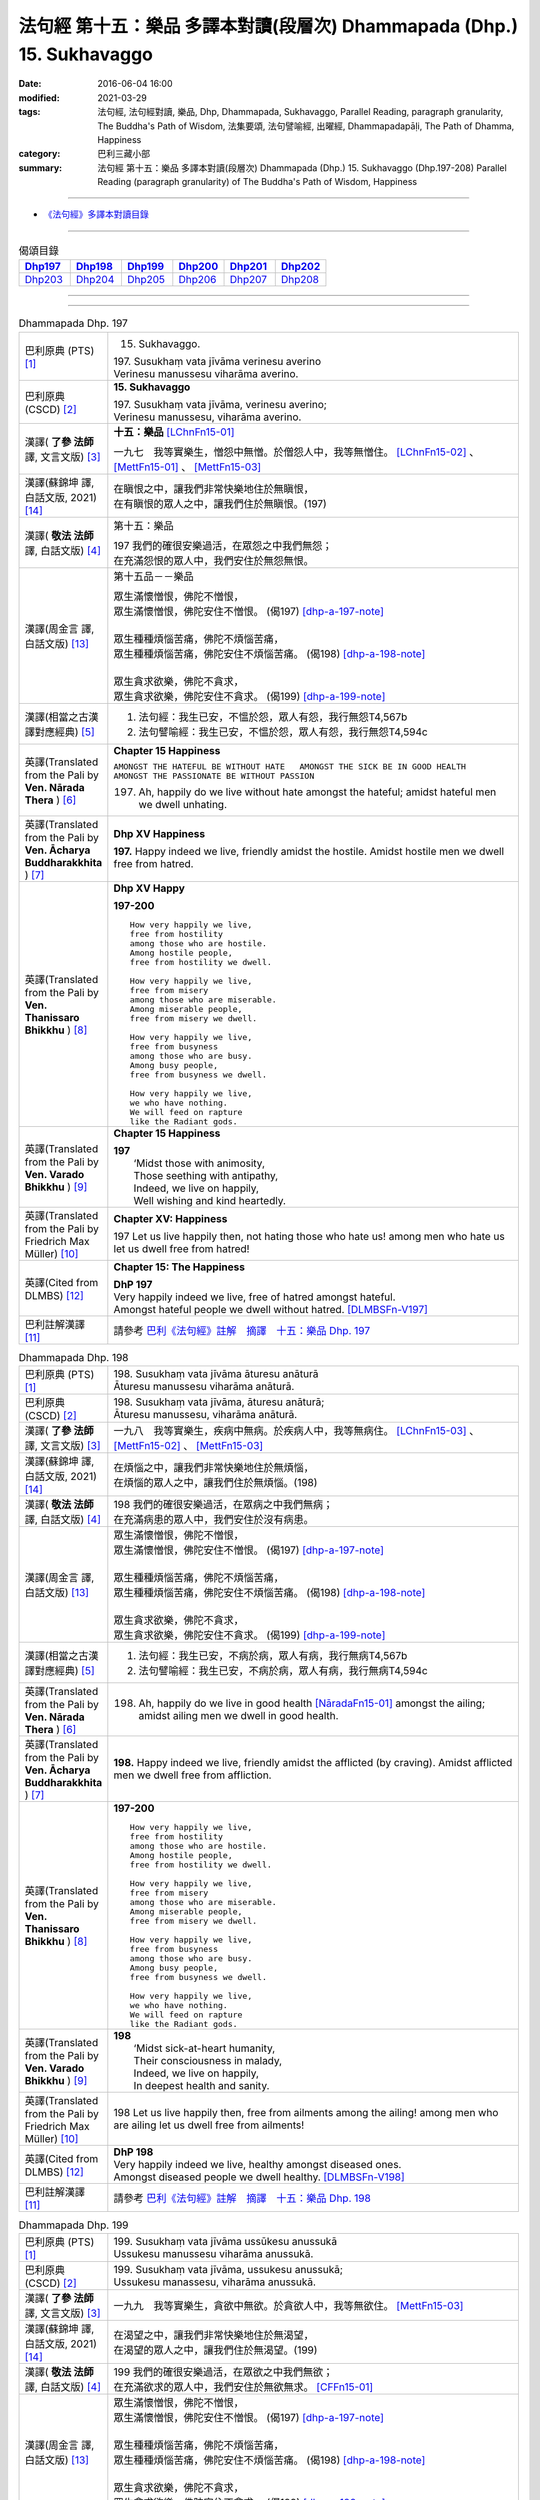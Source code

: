 =======================================================================
法句經 第十五：樂品 多譯本對讀(段層次) Dhammapada (Dhp.) 15. Sukhavaggo
=======================================================================

:date: 2016-06-04 16:00
:modified: 2021-03-29
:tags: 法句經, 法句經對讀, 樂品, Dhp, Dhammapada, Sukhavaggo, 
       Parallel Reading, paragraph granularity, The Buddha's Path of Wisdom,
       法集要頌, 法句譬喻經, 出曜經, Dhammapadapāḷi, The Path of Dhamma, Happiness
:category: 巴利三藏小部
:summary: 法句經 第十五：樂品 多譯本對讀(段層次) Dhammapada (Dhp.) 15. Sukhavaggo 
          (Dhp.197-208)
          Parallel Reading (paragraph granularity) of The Buddha's Path of Wisdom, Happiness

--------------

- `《法句經》多譯本對讀目錄 <{filename}dhp-contrast-reading%zh.rst>`__

--------------

.. list-table:: 偈頌目錄
   :widths: 2 2 2 2 2 2
   :header-rows: 1

   * - Dhp197_
     - Dhp198_
     - Dhp199_
     - Dhp200_
     - Dhp201_
     - Dhp202_

   * - Dhp203_
     - Dhp204_
     - Dhp205_
     - Dhp206_
     - Dhp207_
     - Dhp208_

--------------

.. raw:: html 

  本對讀包含下列數個版本，請自行勾選欲對讀之版本
  （感恩 <strong><a href="https://siongui.github.io/zh/pages/siong-ui-te.html">Siong-Ui Te 師兄</a></strong>
  提供程式支援）：
  
  <div id="option-contrast-reading"></div>

--------------

.. _Dhp197:

.. list-table:: Dhammapada Dhp. 197
   :widths: 15 75
   :header-rows: 0
   :class: contrast-reading-table

   * - 巴利原典 (PTS) [1]_
     - 15. Sukhavaggo. 
 
       | 197. Susukhaṃ vata jīvāma verinesu averino
       | Verinesu manussesu viharāma averino. 

   * - 巴利原典 (CSCD) [2]_
     - **15. Sukhavaggo**

       | 197. Susukhaṃ  vata jīvāma, verinesu averino;
       | Verinesu manussesu, viharāma averino.

   * - 漢譯( **了參 法師** 譯, 文言文版) [3]_
     - **十五：樂品** [LChnFn15-01]_ 

       一九七　我等實樂生，憎怨中無憎。於僧怨人中，我等無憎住。 [LChnFn15-02]_ 、 [MettFn15-01]_ 、 [MettFn15-03]_

   * - 漢譯(蘇錦坤 譯, 白話文版, 2021) [14]_
     - | 在瞋恨之中，讓我們非常快樂地住於無瞋恨，
       | 在有瞋恨的眾人之中，讓我們住於無瞋恨。(197)

   * - 漢譯( **敬法 法師** 譯, 白話文版) [4]_
     - 第十五：樂品

       | 197 我們的確很安樂過活，在眾怨之中我們無怨；
       | 在充滿怨恨的眾人中，我們安住於無怨無恨。

   * - 漢譯(周金言 譯, 白話文版) [13]_
     - 第十五品－－樂品

       | 眾生滿懷憎恨，佛陀不憎恨，
       | 眾生滿懷憎恨，佛陀安住不憎恨。 (偈197)  [dhp-a-197-note]_ 
       | 
       | 眾生種種煩惱苦痛，佛陀不煩惱苦痛，
       | 眾生種種煩惱苦痛，佛陀安住不煩惱苦痛。 (偈198)  [dhp-a-198-note]_ 
       | 
       | 眾生貪求欲樂，佛陀不貪求，
       | 眾生貪求欲樂，佛陀安住不貪求。 (偈199) [dhp-a-199-note]_ 

   * - 漢譯(相當之古漢譯對應經典) [5]_
     - 1. 法句經：我生已安，不慍於怨，眾人有怨，我行無怨T4,567b
       2. 法句譬喻經：我生已安，不慍於怨，眾人有怨，我行無怨T4,594c

   * - 英譯(Translated from the Pali by **Ven. Nārada Thera** ) [6]_
     - **Chapter 15  Happiness**

       ``AMONGST THE HATEFUL BE WITHOUT HATE   AMONGST THE SICK BE IN GOOD HEALTH   AMONGST THE PASSIONATE BE WITHOUT PASSION``
     
       197. Ah, happily do we live without hate amongst the hateful; amidst hateful men we dwell unhating. 

   * - 英譯(Translated from the Pali by **Ven. Ācharya Buddharakkhita** ) [7]_
     - **Dhp XV Happiness**

       **197.** Happy indeed we live, friendly amidst the hostile. Amidst hostile men we dwell free from hatred.

   * - 英譯(Translated from the Pali by **Ven. Thanissaro Bhikkhu** ) [8]_
     - **Dhp XV  Happy**
       
       **197-200** 
       ::
              
          How very happily we live,   
          free from hostility   
          among those who are hostile.    
          Among hostile people,   
          free from hostility we dwell.   
              
          How very happily we live,   
          free from misery    
          among those who are miserable.    
          Among miserable people,   
          free from misery we dwell.    
              
          How very happily we live,   
          free from busyness    
          among those who are busy.   
          Among busy people,    
          free from busyness we dwell.    
              
          How very happily we live,   
          we who have nothing.    
          We will feed on rapture 
          like the Radiant gods.    

   * - 英譯(Translated from the Pali by **Ven. Varado Bhikkhu** ) [9]_
     - **Chapter 15 Happiness**

       | **197** 
       |  ‘Midst those with animosity,  
       |  Those seething with antipathy,  
       |  Indeed, we live on happily, 
       |  Well wishing and kind heartedly.
     
   * - 英譯(Translated from the Pali by Friedrich Max Müller) [10]_
     - **Chapter XV: Happiness**

       197 Let us live happily then, not hating those who hate us! among men who hate us let us dwell free from hatred!

   * - 英譯(Cited from DLMBS) [12]_
     - **Chapter 15: The Happiness**

       | **DhP 197** 
       | Very happily indeed we live, free of hatred amongst hateful. 
       | Amongst hateful people we dwell without hatred. [DLMBSFn-V197]_

   * - 巴利註解漢譯 [11]_
     - 請參考 `巴利《法句經》註解　摘譯　十五：樂品 Dhp. 197 <{filename}../dhA/dhA-chap15%zh.rst#dhp197>`__

.. _Dhp198:

.. list-table:: Dhammapada Dhp. 198
   :widths: 15 75
   :header-rows: 0
   :class: contrast-reading-table

   * - 巴利原典 (PTS) [1]_
     - | 198. Susukhaṃ vata jīvāma āturesu anāturā
       | Āturesu manussesu viharāma anāturā. 

   * - 巴利原典 (CSCD) [2]_
     - | 198. Susukhaṃ  vata jīvāma, āturesu anāturā;
       | Āturesu manussesu, viharāma anāturā.

   * - 漢譯( **了參 法師** 譯, 文言文版) [3]_
     - 一九八　我等實樂生，疾病中無病。於疾病人中，我等無病住。 [LChnFn15-03]_ 、 [MettFn15-02]_ 、 [MettFn15-03]_

   * - 漢譯(蘇錦坤 譯, 白話文版, 2021) [14]_
     - | 在煩惱之中，讓我們非常快樂地住於無煩惱，
       | 在煩惱的眾人之中，讓我們住於無煩惱。(198)

   * - 漢譯( **敬法 法師** 譯, 白話文版) [4]_
     - | 198 我們的確很安樂過活，在眾病之中我們無病；
       | 在充滿病患的眾人中，我們安住於沒有病患。

   * - 漢譯(周金言 譯, 白話文版) [13]_
     - | 眾生滿懷憎恨，佛陀不憎恨，
       | 眾生滿懷憎恨，佛陀安住不憎恨。 (偈197)  [dhp-a-197-note]_ 
       | 
       | 眾生種種煩惱苦痛，佛陀不煩惱苦痛，
       | 眾生種種煩惱苦痛，佛陀安住不煩惱苦痛。 (偈198)  [dhp-a-198-note]_ 
       | 
       | 眾生貪求欲樂，佛陀不貪求，
       | 眾生貪求欲樂，佛陀安住不貪求。 (偈199) [dhp-a-199-note]_ 

   * - 漢譯(相當之古漢譯對應經典) [5]_
     - 1. 法句經：我生已安，不病於病，眾人有病，我行無病T4,567b
       2. 法句譬喻經：我生已安，不病於病，眾人有病，我行無病T4,594c

   * - 英譯(Translated from the Pali by **Ven. Nārada Thera** ) [6]_
     - 198. Ah, happily do we live in good health [NāradaFn15-01]_ amongst the ailing; amidst ailing men we dwell in good health.

   * - 英譯(Translated from the Pali by **Ven. Ācharya Buddharakkhita** ) [7]_
     - **198.** Happy indeed we live, friendly amidst the afflicted (by craving). Amidst afflicted men we dwell free from affliction.

   * - 英譯(Translated from the Pali by **Ven. Thanissaro Bhikkhu** ) [8]_
     - **197-200** 
       ::
              
          How very happily we live,   
          free from hostility   
          among those who are hostile.    
          Among hostile people,   
          free from hostility we dwell.   
              
          How very happily we live,   
          free from misery    
          among those who are miserable.    
          Among miserable people,   
          free from misery we dwell.    
              
          How very happily we live,   
          free from busyness    
          among those who are busy.   
          Among busy people,    
          free from busyness we dwell.    
              
          How very happily we live,   
          we who have nothing.    
          We will feed on rapture 
          like the Radiant gods.

   * - 英譯(Translated from the Pali by **Ven. Varado Bhikkhu** ) [9]_
     - | **198** 
       |  ‘Midst sick-at-heart humanity,  
       |  Their consciousness in malady,  
       |  Indeed, we live on happily, 
       |  In deepest health and sanity.
     
   * - 英譯(Translated from the Pali by Friedrich Max Müller) [10]_
     - 198 Let us live happily then, free from ailments among the ailing! among men who are ailing let us dwell free from ailments!

   * - 英譯(Cited from DLMBS) [12]_
     - | **DhP 198** 
       | Very happily indeed we live, healthy amongst diseased ones. 
       | Amongst diseased people we dwell healthy. [DLMBSFn-V198]_

   * - 巴利註解漢譯 [11]_
     - 請參考 `巴利《法句經》註解　摘譯　十五：樂品 Dhp. 198 <{filename}../dhA/dhA-chap15%zh.rst#dhp198>`__

.. _Dhp199:

.. list-table:: Dhammapada Dhp. 199
   :widths: 15 75
   :header-rows: 0
   :class: contrast-reading-table

   * - 巴利原典 (PTS) [1]_
     - | 199. Susukhaṃ vata jīvāma ussūkesu anussukā
       | Ussukesu manussesu viharāma anussukā.

   * - 巴利原典 (CSCD) [2]_
     - | 199. Susukhaṃ vata jīvāma, ussukesu anussukā;
       | Ussukesu  manassesu, viharāma anussukā.

   * - 漢譯( **了參 法師** 譯, 文言文版) [3]_
     - 一九九　我等實樂生，貪欲中無欲。於貪欲人中，我等無欲住。 [MettFn15-03]_

   * - 漢譯(蘇錦坤 譯, 白話文版, 2021) [14]_
     - | 在渴望之中，讓我們非常快樂地住於無渴望，
       | 在渴望的眾人之中，讓我們住於無渴望。(199)

   * - 漢譯( **敬法 法師** 譯, 白話文版) [4]_
     - | 199 我們的確很安樂過活，在眾欲之中我們無欲；
       | 在充滿欲求的眾人中，我們安住於無欲無求。 [CFFn15-01]_

   * - 漢譯(周金言 譯, 白話文版) [13]_
     - | 眾生滿懷憎恨，佛陀不憎恨，
       | 眾生滿懷憎恨，佛陀安住不憎恨。 (偈197)  [dhp-a-197-note]_ 
       | 
       | 眾生種種煩惱苦痛，佛陀不煩惱苦痛，
       | 眾生種種煩惱苦痛，佛陀安住不煩惱苦痛。 (偈198)  [dhp-a-198-note]_ 
       | 
       | 眾生貪求欲樂，佛陀不貪求，
       | 眾生貪求欲樂，佛陀安住不貪求。 (偈199) [dhp-a-199-note]_ 

   * - 漢譯(相當之古漢譯對應經典) [5]_
     - 1. 法句經：我生已安，不慼於憂，眾人有憂，我行無憂T4,567b
       2. 法句譬喻經：我生已安，不慼於憂，眾人有憂，我行無憂T4,594c

   * - 英譯(Translated from the Pali by **Ven. Nārada Thera** ) [6]_
     - 199. Ah, happily do we live without yearning (for sensual pleasures) amongst those who yearn (for them); amidst those who yearn (for them) we dwell without yearning.

   * - 英譯(Translated from the Pali by **Ven. Ācharya Buddharakkhita** ) [7]_
     - **199.** Happy indeed we live, free from avarice amidst the avaricious. Amidst the avaricious men we dwell free from avarice.

   * - 英譯(Translated from the Pali by **Ven. Thanissaro Bhikkhu** ) [8]_
     - **197-200** 
       ::
              
          How very happily we live,   
          free from hostility   
          among those who are hostile.    
          Among hostile people,   
          free from hostility we dwell.   
              
          How very happily we live,   
          free from misery    
          among those who are miserable.    
          Among miserable people,   
          free from misery we dwell.    
              
          How very happily we live,   
          free from busyness    
          among those who are busy.   
          Among busy people,    
          free from busyness we dwell.    
              
          How very happily we live,   
          we who have nothing.    
          We will feed on rapture 
          like the Radiant gods.

   * - 英譯(Translated from the Pali by **Ven. Varado Bhikkhu** ) [9]_
     - | **199** 
       |  ‘Midst those who crave insatiably,  
       |  Desiring things voraciously,  
       |  Indeed, we live on happily, 
       |  Indifferent and contentedly.
     
   * - 英譯(Translated from the Pali by Friedrich Max Müller) [10]_
     - 199 Let us live happily then, free from greed among the greedy! among men who are greedy let us dwell free from greed!

   * - 英譯(Cited from DLMBS) [12]_
     - | **DhP 199** 
       | Very happily indeed we live, without greed amongst greedy ones. 
       | Amongst greedy people we dwell without greed. [DLMBSFn-V199]_

   * - 巴利註解漢譯 [11]_
     - 請參考 `巴利《法句經》註解　摘譯　十五：樂品 Dhp. 199 <{filename}../dhA/dhA-chap15%zh.rst#dhp199>`__

.. _Dhp200:

.. list-table:: Dhammapada Dhp. 200
   :widths: 15 75
   :header-rows: 0
   :class: contrast-reading-table

   * - 巴利原典 (PTS) [1]_
     - | 200. Susukhaṃ vata jīvāma yesaṃ no natthi kiñcanaṃ
       | Pītibhakkhā bhavissāma devā ābhassarā yathā.

   * - 巴利原典 (CSCD) [2]_
     - | 200. Susukhaṃ vata jīvāma, yesaṃ no natthi kiñcanaṃ;
       | Pītibhakkhā bhavissāma, devā ābhassarā yathā.

   * - 漢譯( **了參 法師** 譯, 文言文版) [3]_
     - 二００　我等實樂生，我等無物障，我等樂為食，如光音天人。 [LChnFn15-04]_ 、 [LChnFn15-05]_ 、 [MettFn15-04]_ 、 [MettFn15-05]_ 、 [MettFn15-06]_

   * - 漢譯(蘇錦坤 譯, 白話文版, 2021) [14]_
     - | 我們非常快樂地住於一無所有，
       | 就像光音天的諸天一樣，我們將以樂為食。(200)

   * - 漢譯( **敬法 法師** 譯, 白話文版) [4]_
     - | 200 我們很安樂過活，我們沒什麼障礙。 [CFFn15-02]_
       | 我們以喜悅為食，就像光音天之神。

   * - 漢譯(周金言 譯, 白話文版) [13]_
     - 佛陀愉快安住，沒有種種煩惱礙障，如同光音天，佛陀以法喜為食。 (偈 200)  [dhp-a-200-note]_

   * - 漢譯(相當之古漢譯對應經典) [5]_
     - 1. 法句經：我生已安，清淨無為，以樂為食，如光音天T4,567b
       2. 法句譬喻經：我生已安，清淨無為，以樂為食，如光音天T4,594c
       3. 出曜：諸欲得樂壽，終己無結著，當食於念食，如彼光音天T4,758b
       4. 法集：諸欲得樂壽，終己無結者，當食於念食，如彼光音天T4,795a

   * - 英譯(Translated from the Pali by **Ven. Nārada Thera** ) [6]_
     - BE WITHOUT IMPEDIMENTS

       200. Ah, happily do we live we who have no impediments. [NāradaFn15-02]_ Feeders of joy shall we be even as the gods of the Radiant Realm. 

   * - 英譯(Translated from the Pali by **Ven. Ācharya Buddharakkhita** ) [7]_
     - **200.** Happy indeed we live, we who possess nothing. Feeders on joy we shall be, like the Radiant Gods.

   * - 英譯(Translated from the Pali by **Ven. Thanissaro Bhikkhu** ) [8]_
     - **197-200** 
       ::
              
          How very happily we live,   
          free from hostility   
          among those who are hostile.    
          Among hostile people,   
          free from hostility we dwell.   
              
          How very happily we live,   
          free from misery    
          among those who are miserable.    
          Among miserable people,   
          free from misery we dwell.    
              
          How very happily we live,   
          free from busyness    
          among those who are busy.   
          Among busy people,    
          free from busyness we dwell.    
              
          How very happily we live,   
          we who have nothing.    
          We will feed on rapture 
          like the Radiant gods.

   * - 英譯(Translated from the Pali by **Ven. Varado Bhikkhu** ) [9]_
     - | **200** 
       |  How happily, here,  
       |  Do we our days fill!  
       |  Possessionless, we, 
       |  The owners of nil.  
       |    
       |  We’ll feed on our joy;  
       |  We’ll live on delight;  
       |  Like the Radiant Gods 
       |  In the heavens of light.
     
   * - 英譯(Translated from the Pali by Friedrich Max Müller) [10]_
     - 200 Let us live happily then, though we call nothing our own! We shall be like the bright gods, feeding on happiness!

   * - 英譯(Cited from DLMBS) [12]_
     - | **DhP 200** 
       | Very happily indeed we live, who have nothing whatsoever. 
       | We will be feeding on joy, just like the Radiant Gods. [DLMBSFn-V200]_

   * - 巴利註解漢譯 [11]_
     - 請參考 `巴利《法句經》註解　摘譯　十五：樂品 Dhp. 200 <{filename}../dhA/dhA-chap15%zh.rst#dhp200>`__

.. _Dhp201:

.. list-table:: Dhammapada Dhp. 201
   :widths: 15 75
   :header-rows: 0
   :class: contrast-reading-table

   * - 巴利原典 (PTS) [1]_
     - | 201. Jayaṃ veraṃ pasavati dukkhaṃ seti parājito
       | Upasanto sukhaṃ seti hatmā jayaparājayaṃ. 

   * - 巴利原典 (CSCD) [2]_
     - | 201. Jayaṃ veraṃ pasavati, dukkhaṃ seti parājito;
       | Upasanto sukhaṃ seti, hitvā jayaparājayaṃ.

   * - 漢譯( **了參 法師** 譯, 文言文版) [3]_
     - 二０一　 **勝利生憎怨，敗者住苦惱。勝敗兩俱捨，和靜住安樂。** [MettFn15-07]_ 、 [MettFn15-08]_

   * - 漢譯(蘇錦坤 譯, 白話文版, 2021) [14]_
     - | (勝利者)從勝利產生憎恨，失敗者則痛苦地睡臥，
       | 捨棄了勝負之後，寂靜者快樂地睡臥。(201)

   * - 漢譯( **敬法 法師** 譯, 白話文版) [4]_
     - | 201 勝利會招來怨恨，戰敗者痛苦過活；
       | 捨棄了勝敗之後，寂靜者安樂過活。 [CFFn15-03]_

   * - 漢譯(周金言 譯, 白話文版) [13]_
     - | 勝利造成憎怨，落敗的人生活在痛苦中，
       | 內心祥和的人，捨棄勝利與失敗，而和樂安住。 (偈 201)

   * - 漢譯(相當之古漢譯對應經典) [5]_
     - 1. 法句經：勝則生怨，負則自鄙，去勝負心，無爭自安T4,567b
       2. 出曜：勝則怨滅，負則自鄙，息則快樂，無勝負心T4,753a
       3. 法集：忍勝則怨賊，自負則自鄙，息意則快樂，無勝無負心T4,794a

       | 4. 雜含1153：勝者更增怨，伏者臥不安，勝伏二俱捨，是得安隱眠T2,307b
       | 5. 雜含1263：戰勝增怨敵，敗苦臥不安，勝敗二俱捨，臥覺寂靜樂T2,338c
       | 6. 別雜1263：勝則多怨疾，負則惱不眠，若無勝負者，寂滅安睡眠T2,338c
       | 7. 撰集：負則生憂懼，勝則懷欣慶，汝今放彼王，二俱生歡喜。若能息勝負，最妙第一樂T4,207c
       | 8. 雜寶：得勝增長怨，負則益憂苦，不諍勝負者，其樂最第一T4,456b

   * - 英譯(Translated from the Pali by **Ven. Nārada Thera** ) [6]_
     - VICTORY BREEDS HATRED

       201. Victory breeds hatred. The defeated live in pain. Happily the peaceful live, giving up victory and defeat.

   * - 英譯(Translated from the Pali by **Ven. Ācharya Buddharakkhita** ) [7]_
     - **201.** Victory begets enmity; the defeated dwell in pain. Happily the peaceful live, discarding both victory and defeat.

   * - 英譯(Translated from the Pali by **Ven. Thanissaro Bhikkhu** ) [8]_
     - **201** 
       ::
              
          Winning gives birth to hostility.   
          Losing, one lies down in pain.    
          The calmed lie down with ease,    
            having set  
            winning & losing  
               aside.

   * - 英譯(Translated from the Pali by **Ven. Varado Bhikkhu** ) [9]_
     - | **201** 
       |  From triumph grows antipathy; 
       |  The conquered sleep in misery.  
       |  The calmed ones slumber blissfully; 
       |  They’ve spurned defeat and victory.
     
   * - 英譯(Translated from the Pali by Friedrich Max Müller) [10]_
     - 201 Victory breeds hatred, for the conquered is unhappy. He who has given up both victory and defeat, he, the contented, is happy.

   * - 英譯(Cited from DLMBS) [12]_
     - | **DhP 201** 
       | Victory produces hatred. Defeated one dwells in pain. 
       | Tranquil one dwells happily, having renounced both victory and defeat. [DLMBSFn-V201]_

   * - 巴利註解漢譯 [11]_
     - 請參考 `巴利《法句經》註解　摘譯　十五：樂品 Dhp. 201 <{filename}../dhA/dhA-chap15%zh.rst#dhp201>`__

.. _Dhp202:

.. list-table:: Dhammapada Dhp. 202
   :widths: 15 75
   :header-rows: 0
   :class: contrast-reading-table

   * - 巴利原典 (PTS) [1]_
     - | 202. Natthi rāgasamo aggi natthi dosasamo kali
       | Natthi khandhasamā dukkhā katthi santiparaṃ sukhaṃ. 

   * - 巴利原典 (CSCD) [2]_
     - | 202. Natthi rāgasamo aggi, natthi dosasamo kali;
       | Natthi khandhasamā [khandhādisā (sī. syā. pī. rūpasiddhiyā sameti)] dukkhā, natthi santiparaṃ sukhaṃ.

   * - 漢譯( **了參 法師** 譯, 文言文版) [3]_
     - 二０二　無火如貪欲，無惡如瞋恨，無苦如（五）蘊，無樂勝寂靜。 [LChnFn15-06]_ 、 [MettFn15-09]_ 、 [NandFn15-01]_

   * - 漢譯(蘇錦坤 譯, 白話文版, 2021) [14]_
     - | 沒有比貪欲(更猛烈)的火，沒有比瞋怒(更兇猛)的惡，
       | 沒有比五蘊(更厲害)的苦，沒有任何快樂勝過寂靜。(202)

   * - 漢譯( **敬法 法師** 譯, 白話文版) [4]_
     - | 202 無火能和貪欲同等，無惡能和瞋恨同等，
       | 無苦能和五蘊同等，無樂能夠超越寂靜。 [CFFn15-04]_

   * - 漢譯(周金言 譯, 白話文版) [13]_
     - | 沒有任何的火比得上貪欲，沒有任何的罪過比得上瞋恚，
       | 沒有任何的苦痛比得上五蘊，沒有任何的喜樂比得上涅槃。 (偈 202)

   * - 漢譯(相當之古漢譯對應經典) [5]_
     - 1. 法句經：熱無過婬，毒無過怒，苦無過身，樂無過滅T4,567b
       2. 法句譬喻經：熱無過婬，毒無過怒，苦無過身，樂無過滅T4,595a

   * - 英譯(Translated from the Pali by **Ven. Nārada Thera** ) [6]_
     - LUST IS A FIRE

       202. There is no fire like lust, no crime like hate. There is no ill like the body, [NāradaFn15-03]_ no bliss higher than Peace (Nibbāna).

   * - 英譯(Translated from the Pali by **Ven. Ācharya Buddharakkhita** ) [7]_
     - **202.** There is no fire like lust and no crime like hatred. There is no ill like the aggregates (of existence) and no bliss higher than the peace (of Nibbana). [BudRkFn-v202]_

   * - 英譯(Translated from the Pali by **Ven. Thanissaro Bhikkhu** ) [8]_
     - **202-204** 
       ::
              
          There's no fire like passion,   
          no loss like anger,   
          no pain like the aggregates,    
          no ease other than peace.   
              
          Hunger: the foremost illness.   
          Fabrications: the foremost pain.    
          For one knowing this truth    
          as it actually is,    
            Unbinding 
          is the foremost ease.   
              
          Freedom from illness: the foremost good fortune.    
          Contentment: the foremost wealth.   
          Trust: the foremost kinship.    
          Unbinding: the foremost ease.

   * - 英譯(Translated from the Pali by **Ven. Varado Bhikkhu** ) [9]_
     - | **202** 
       |  There’s no blaze like desire; 
       |  No misfortune like ire; 
       |  Like the khandhas, no stress; 
       |  Like appeasement, no bliss.
     
   * - 英譯(Translated from the Pali by Friedrich Max Müller) [10]_
     - 202 There is no fire like passion; there is no losing throw like hatred; there is no pain like this body; there is no happiness higher than rest.

   * - 英譯(Cited from DLMBS) [12]_
     - | **DhP 202** 
       | There is no fire like passion. There is no evil like hatred. 
       | There is no suffering like the Aggregates of existence. There is no happiness higher than tranquility. [DLMBSFn-V202]_

   * - 巴利註解漢譯 [11]_
     - 請參考 `巴利《法句經》註解　摘譯　十五：樂品 Dhp. 202 <{filename}../dhA/dhA-chap15%zh.rst#dhp202>`__

.. _Dhp203:

.. list-table:: Dhammapada Dhp. 203
   :widths: 15 75
   :header-rows: 0
   :class: contrast-reading-table

   * - 巴利原典 (PTS) [1]_
     - | 203. Jighacchāparamā rogā saṅkhāraparamā dukhā
       | Etaṃ ñatvā yathābhūtaṃ nibbāṇaparamaṃ sukhaṃ.

   * - 巴利原典 (CSCD) [2]_
     - | 203. Jighacchāparamā  rogā, saṅkhāraparamā [saṅkārā paramā (bahūsu)] dukhā;
       | Etaṃ ñatvā yathābhūtaṃ, nibbānaṃ paramaṃ sukhaṃ.

   * - 漢譯( **了參 法師** 譯, 文言文版) [3]_
     - 二０三　飢為最大病，行為最大苦；如實知此已，涅槃樂最上。 [LChnFn15-07]_ 、 [MettFn15-10]_ 、 [NandFn15-02]_

   * - 漢譯(蘇錦坤 譯, 白話文版, 2021) [14]_
     - | 飢餓是最大的疾病，諸行是最大的苦，
       | 如實知此之後，涅槃是最高的快樂。(203)

   * - 漢譯( **敬法 法師** 譯, 白話文版) [4]_
     - | 203 餓是最大的病，諸行則是最苦。
       | 如實了知它後，得證至樂涅槃。

   * - 漢譯(周金言 譯, 白話文版) [13]_
     - | 飢餓是最大的疾病 [dhp-a-203-note]_ ，五蘊是最大的苦痛，
       | 智者如實知見這種道理，而證得究竟喜悅的涅槃。 (偈 203)

   * - 漢譯(相當之古漢譯對應經典) [5]_
     - 1. 法句經：飢為大病，行為最苦，已諦知此，泥洹最樂T4,573a
       2. 出曜：飢為第一患，行為第一苦，如實知此者，泥洹第一樂T4,732b
       3. 法集：飢為第一患，行為第一苦，如實知此者，圓寂第一樂T4,790b

       | 4. 波須蜜：飢渴第一病，行為第一苦，如實知是者，涅槃第一樂T28,807a

   * - 英譯(Translated from the Pali by **Ven. Nārada Thera** ) [6]_
     - HUNGER IS THE GREATEST AFFLICTION

       203. Hunger [NāradaFn15-04]_ is the greatest disease. Aggregates [NāradaFn15-05]_ are the greatest ill. Knowing this as it really is, (the wise realize) Nibbāna, bliss supreme.

   * - 英譯(Translated from the Pali by **Ven. Ācharya Buddharakkhita** ) [7]_
     - **203.** Hunger is the worst disease, conditioned things the worst suffering. Knowing this as it really is, the wise realize Nibbana, the highest bliss.

   * - 英譯(Translated from the Pali by **Ven. Thanissaro Bhikkhu** ) [8]_
     - **202-204** 
       ::
              
          There's no fire like passion,   
          no loss like anger,   
          no pain like the aggregates,    
          no ease other than peace.   
              
          Hunger: the foremost illness.   
          Fabrications: the foremost pain.    
          For one knowing this truth    
          as it actually is,    
            Unbinding 
          is the foremost ease.   
              
          Freedom from illness: the foremost good fortune.    
          Contentment: the foremost wealth.   
          Trust: the foremost kinship.    
          Unbinding: the foremost ease.

   * - 英譯(Translated from the Pali by **Ven. Varado Bhikkhu** ) [9]_
     - | **203** 
       |  Hunger is the primary disease; conditioned phenomena, the primary suffering. Having seen the truth of this, Nibbana becomes the primary happiness.
     
   * - 英譯(Translated from the Pali by Friedrich Max Müller) [10]_
     - 203 Hunger is the worst of diseases, the body the greatest of pains; if one knows this truly, that is Nirvana, the highest happiness.

   * - 英譯(Cited from DLMBS) [12]_
     - | **DhP 203** 
       | Hunger is the highest illness. Conditioned things are the highest suffering.
       | Having known this as it is, Nirvana is the highest happiness. [DLMBSFn-V203]_

   * - 巴利註解漢譯 [11]_
     - 請參考 `巴利《法句經》註解　摘譯　十五：樂品 Dhp. 203 <{filename}../dhA/dhA-chap15%zh.rst#dhp203>`__

.. _Dhp204:

.. list-table:: Dhammapada Dhp. 204
   :widths: 15 75
   :header-rows: 0
   :class: contrast-reading-table

   * - 巴利原典 (PTS) [1]_
     - | 204. Ārogyaparamā lābhā santuṭṭhiparamaṃ dhanaṃ
       | Vissāsaparamā ñātī nibbāṇaparamaṃ sukhaṃ.

   * - 巴利原典 (CSCD) [2]_
     - | 204. Ārogyaparamā lābhā, santuṭṭhiparamaṃ dhanaṃ;
       | Vissāsaparamā ñāti [vissāsaparamo ñāti (ka. sī.), vissāsaparamā ñātī (sī. aṭṭha.), vissāsā paramā ñāti (ka.)], nibbānaṃ paramaṃ [nibbāṇaparamaṃ (ka. sī.)] sukhaṃ.

   * - 漢譯( **了參 法師** 譯, 文言文版) [3]_
     - 二０四　無病最上利，知足最上財，信賴最上親，涅槃最上樂。 [MettFn15-11]_

   * - 漢譯(蘇錦坤 譯, 白話文版, 2021) [14]_
     - | 無病是最大的利得，知足是最大的財富，
       | 可信賴者是最佳親友，涅槃是最高的快樂。(204)

   * - 漢譯( **敬法 法師** 譯, 白話文版) [4]_
     - | 204 健康是最大的收獲，知足是最大的財富，
       | 可信者是最好親人，涅槃是至上的快樂。

   * - 漢譯(周金言 譯, 白話文版) [13]_
     - | 健康是最高的福報，知足是最好的財富，
       | 最可信賴的人就是最好的親友，涅槃是最究竟的喜悅。 (偈204)

   * - 漢譯(相當之古漢譯對應經典) [5]_
     - 1. 法句經：無病最利，知足最富，厚為最友，泥洹最快T4,573a
       2. 出曜：無病第一利，知足第一富，知親第一友，泥洹第一樂T4,732a
       3. 法集：無病第一利，知足第一富，知親第一友，圓寂第一樂T4,790b

       | 4. 四諦：無病第一利，知足為勝財，無疑為上親，涅槃無比樂T32,380c
       | 5. 中含：無病第一利，涅槃第一樂T1,672b
       | 6. 瑞應：無病第一利，知足第一富，善友第一厚，無為第一安T3,480c
       | 7. 大莊嚴：無病第一利，知足第一富，善友第一親，涅槃第一樂T4,268a

   * - 英譯(Translated from the Pali by **Ven. Nārada Thera** ) [6]_
     - HEALTH IS PARAMOUNT

       204. Health is the highest gain. Contentment is the greatest wealth. The trusty [NāradaFn15-06]_ are the best kinsmen. Nibbāna is the highest bliss.

   * - 英譯(Translated from the Pali by **Ven. Ācharya Buddharakkhita** ) [7]_
     - **204.** Health is the most precious gain and contentment the greatest wealth. A trustworthy person is the best kinsman, Nibbana the highest bliss.

   * - 英譯(Translated from the Pali by **Ven. Thanissaro Bhikkhu** ) [8]_
     - **202-204** 
       ::
              
          There's no fire like passion,   
          no loss like anger,   
          no pain like the aggregates,    
          no ease other than peace.   
              
          Hunger: the foremost illness.   
          Fabrications: the foremost pain.    
          For one knowing this truth    
          as it actually is,    
            Unbinding 
          is the foremost ease.   
              
          Freedom from illness: the foremost good fortune.    
          Contentment: the foremost wealth.   
          Trust: the foremost kinship.    
          Unbinding: the foremost ease.

   * - 英譯(Translated from the Pali by **Ven. Varado Bhikkhu** ) [9]_
     - | **204** 
       |  Above all gains, the best is health;  
       |  Contentment ranks as greatest wealth. 
       |  The loyal friend is kin that’s best;  
       |  Of all, Nibbana stands most blest.
     
   * - 英譯(Translated from the Pali by Friedrich Max Müller) [10]_
     - 204 Health is the greatest of gifts, contentedness the best riches; trust is the best of relationships, Nirvana the highest happiness.

   * - 英譯(Cited from DLMBS) [12]_
     - | **DhP 204** 
       | Health is the highest gain. Contentment is the highest wealth. 
       | Trusted people are the best relatives. Nirvana is the highest happiness. [DLMBSFn-V204]_

   * - 巴利註解漢譯 [11]_
     - 請參考 `巴利《法句經》註解　摘譯　十五：樂品 Dhp. 204 <{filename}../dhA/dhA-chap15%zh.rst#dhp204>`__

.. _Dhp205:

.. list-table:: Dhammapada Dhp. 205
   :widths: 15 75
   :header-rows: 0
   :class: contrast-reading-table

   * - 巴利原典 (PTS) [1]_
     - | 205. Pavivekarasaṃ pītvā rasaṃ upasamassa ca
       | Niddaro hoti nippāpo dhammapītirasaṃ pibaṃ.

   * - 巴利原典 (CSCD) [2]_
     - | 205. Pavivekarasaṃ  pitvā [pītvā (sī. syā. kaṃ. pī.)], rasaṃ upasamassa ca;
       | Niddaro hoti nippāpo, dhammapītirasaṃ pivaṃ.

   * - 漢譯( **了參 法師** 譯, 文言文版) [3]_
     - 二０五　已飲獨居味，以及寂靜味，喜飲於法味，離怖畏去惡。 [NandFn15-03]_

   * - 漢譯(蘇錦坤 譯, 白話文版, 2021) [14]_
     - | 已經飲用(與感受)了離群獨處與止息的滋味，
       | 飲用(而感受著)法味與法樂，他遠離了作惡與離苦。(205)

   * - 漢譯( **敬法 法師** 譯, 白話文版) [4]_
     - | 205 嚐了獨處味，以及寂靜味，
       | 他無苦無惡，得飲法喜味。

   * - 漢譯(周金言 譯, 白話文版) [13]_
     - | 已經領會寂靜獨居安樂的人，已經領會法義而喜悅的人，
       | 不再恐懼，而且遠離邪惡（見）。 (偈 205)

   * - 漢譯(相當之古漢譯對應經典) [5]_
     - 1. 出曜：解知念待味，思惟休息義，無熱無飢想，當服於法味T4,742c
       2. 法集：解知念待味，思惟休息義，無熱無飢想，當服於法味T4,792a

   * - 英譯(Translated from the Pali by **Ven. Nārada Thera** ) [6]_
     - HAPPY IS HE WHO TASTES THE FLAVOUR OF TRUTH

       205. Having tasted the flavour of seclusion and the flavour of appeasement, [NāradaFn15-07]_ free from anguish and stain becomes he, imbibing the taste of the joy of the Dhamma.

   * - 英譯(Translated from the Pali by **Ven. Ācharya Buddharakkhita** ) [7]_
     - **205.** Having savored the taste of solitude and peace (of Nibbana), pain-free and stainless he becomes, drinking deep the taste of the bliss of the Truth.

   * - 英譯(Translated from the Pali by **Ven. Thanissaro Bhikkhu** ) [8]_
     - **205** 
       ::
              
          Drinking the nourishment,   
            the flavor, 
          of seclusion & calm,    
          one is freed from evil, devoid    
            of distress,  
          refreshed with the nourishment    
          of rapture in the Dhamma.

   * - 英譯(Translated from the Pali by **Ven. Varado Bhikkhu** ) [9]_
     - | **205** 
       |  Having tasted the sweet of seclusion, 
       |  And savoured the taste of tranquillity, 
       |  Dhamma’s ambrosia and joy may you drink,  
       |  And be free of distress and iniquity!
     
   * - 英譯(Translated from the Pali by Friedrich Max Müller) [10]_
     - 205 He who has tasted the sweetness of solitude and tranquillity, is free from fear and free from sin, while he tastes the sweetness of drinking in the law.

   * - 英譯(Cited from DLMBS) [12]_
     - | **DhP 205** 
       | Having drunk the nectar of solitude and the nectar of tranquility, 
       | one is free of fear and free of evil, drinking the nectar of the joy of Dharma. [DLMBSFn-V205]_

   * - 巴利註解漢譯 [11]_
     - 請參考 `巴利《法句經》註解　摘譯　十五：樂品 Dhp. 205 <{filename}../dhA/dhA-chap15%zh.rst#dhp205>`__

.. _Dhp206:

.. list-table:: Dhammapada Dhp. 206
   :widths: 15 75
   :header-rows: 0
   :class: contrast-reading-table

   * - 巴利原典 (PTS) [1]_
     - | 206. Sāhu dassanamariyānaṃ sannivāso sadā sukho
       | Adassanena bālānaṃ niccameva sukhī siyā.

   * - 巴利原典 (CSCD) [2]_
     - | 206. Sāhu  dassanamariyānaṃ, sannivāso sadā sukho;
       | Adassanena bālānaṃ, niccameva sukhī siyā.

   * - 漢譯( **了參 法師** 譯, 文言文版) [3]_
     - 二０六　善哉見聖者，與彼同住樂。由不見愚人，彼即常歡樂。 [MettFn15-12]_

   * - 漢譯(蘇錦坤 譯, 白話文版, 2021) [14]_
     - | 見聖賢樂，與他們同住樂，
       | 由於見不到愚人，他總是快樂的。(206)

   * - 漢譯( **敬法 法師** 譯, 白話文版) [4]_
     - | 206 得見聖者真是好，和他們相處常樂；
       | 只要能不見愚人，就能永遠都快樂。

   * - 漢譯(周金言 譯, 白話文版) [13]_
     - 值遇聖者是好事，與聖者同住是件喜樂的事，不見愚癡的人也是件喜樂的事。 (偈 206)

       與愚癡的人為伍，會長期憂患，與愚癡的人為伍，如同與敵人為伍一般痛苦；與智者為伍，如同與親友同住般安樂。 (偈 207) 

       所以，人應該與聰明、智慧、多聞、堅定、善盡職責的聖者為伍，如同月亮追隨星辰的軌跡。 (偈 208)

   * - 漢譯(相當之古漢譯對應經典) [5]_
     - 1. 法句經：見聖人快，得依附快，得離愚人，為善獨快T4,567c
       2. 法句喻：見聖人快，得依附快，得離愚人，為善獨快T4,601c
       3. 出曜：得覩諸賢樂，同會亦復樂，不與愚從事，畢故永以樂T4,756b
       4. 法集：得覩諸賢樂，同會亦復樂，不與愚從事，畢固永已樂T4,794c

       | 5. 佛本行集：見諸聖為樂，共居亦復樂，不見群癡輩，是則名常樂T3,877c

   * - 英譯(Translated from the Pali by **Ven. Nārada Thera** ) [6]_
     - ``BLESSED IS THE SIGHT OF THE NOBLE   SORROWFUL IS ASSOCIATION WITH THE FOOLISH   ASSOCIATE WITH THE WISE``

       206. Good is the sight of the Ariyas: their company is ever happy. Not seeing the foolish, one may ever be happy.

   * - 英譯(Translated from the Pali by **Ven. Ācharya Buddharakkhita** ) [7]_
     - **206.** Good is it to see the Noble Ones; to live with them is ever blissful. One will always be happy by not encountering fools.

   * - 英譯(Translated from the Pali by **Ven. Thanissaro Bhikkhu** ) [8]_
     - **206-208** 
       ::
              
          It's good to see Noble Ones.    
          Happy their company — always.   
          Through not seeing fools    
          constantly, constantly    
            one would be happy. 
              
          For, living with a fool,    
          one grieves a long time.    
          Painful is communion with fools,    
          as with an enemy —    
            always. 
          Happy is communion    
          with the enlightened,   
          as with a gathering of kin.   
              
            So:   
          the enlightened man —   
          discerning, learned,    
          enduring, dutiful, noble,   
          intelligent, a man of integrity:    
            follow him  
            — one of this sort —  
            as the moon, the path 
            of the zodiac stars.

   * - 英譯(Translated from the Pali by **Ven. Varado Bhikkhu** ) [9]_
     - | **206** 
       |  How blessed, the sight of accomplished disciples! 
       |  Companionship, ever, with them is delightful. 
       |  If ignorant people one never should see,  
       |  How endlessly pleasant, indeed, would it be!
     
   * - 英譯(Translated from the Pali by Friedrich Max Müller) [10]_
     - 206 The sight of the elect (Arya) is good, to live with them is always happiness; if a man does not see fools, he will be truly happy.

   * - 英譯(Cited from DLMBS) [12]_
     - | **DhP 206** 
       | Good is seeing the Noble Ones; association with them is always happy. 
       | By not seeing fools on would always be happy. [DLMBSFn-V206]_

   * - 巴利註解漢譯 [11]_
     - 請參考 `巴利《法句經》註解　摘譯　十五：樂品 Dhp. 206 <{filename}../dhA/dhA-chap15%zh.rst#dhp206>`__

.. _Dhp207:

.. list-table:: Dhammapada Dhp. 207
   :widths: 15 75
   :header-rows: 0
   :class: contrast-reading-table

   * - 巴利原典 (PTS) [1]_
     - | 207. Bālasaṅgatacārīhi dīghamaddhāna socati
       | Dukkho bālehi saṃvāso amitteneva sabbadā
       | Dhīro ca sukhasaṃvāso ñātīnaṃ'va samāgamo.

   * - 巴利原典 (CSCD) [2]_
     - | 207. Bālasaṅgatacārī [bālasaṅgaticārī (ka.)] hi, dīghamaddhāna socati;
       | Dukkho bālehi saṃvāso, amitteneva sabbadā;
       | Dhīro ca sukhasaṃvāso, ñātīnaṃva samāgamo.

   * - 漢譯( **了參 法師** 譯, 文言文版) [3]_
     - 二０七　與愚者同行，長時處憂悲。與愚同住苦，如與敵同居。與智者同住，樂如會親族。 [MettFn15-12]_

   * - 漢譯(蘇錦坤 譯, 白話文版, 2021) [14]_
     - | 與愚人同行者會長時間受苦(憂愁)，
       | 與愚人共住總是痛苦的，就像與敵人共住一樣，
       | 與智者共住是快樂的，就像與親戚的會見一樣。(207)

   * - 漢譯( **敬法 法師** 譯, 白話文版) [4]_
     - | 207 與愚人同行的人，他真的長期苦惱。
       | 與愚人相處是苦，如永遠與敵生活；
       | 與賢者相處是樂，猶如與親人相處。

   * - 漢譯(周金言 譯, 白話文版) [13]_
     - 值遇聖者是好事，與聖者同住是件喜樂的事，不見愚癡的人也是件喜樂的事。 (偈 206)

       與愚癡的人為伍，會長期憂患，與愚癡的人為伍，如同與敵人為伍一般痛苦；與智者為伍，如同與親友同住般安樂。 (偈 207) 

       所以，人應該與聰明、智慧、多聞、堅定、善盡職責的聖者為伍，如同月亮追隨星辰的軌跡。 (偈 208)

   * - 漢譯(相當之古漢譯對應經典) [5]_
     - 1. 出曜：如與愚從事，經歷無數日，與愚同居難，如與怨憎會。與智同處易，如共親親會T4,756b
       2. 出曜：莫見愚聞聲，亦莫與愚居，與愚同居難，猶如怨同處，當選擇共居，如與親親會T4,730b
       3. 法集：不與愚從事，經歷無數日，與愚同居難，如與怨憎會，與智同處易，如共親親會T4,794c
       4. 法集：莫見愚聞聲，亦莫與愚居，與愚同居難，猶如怨同處。當選擇共居，如與親親會T4,790b
       5. 法句經：依賢居快，如親親會T4,567c
       6. 法句喻：使賢居快，如親親會T4,601c

   * - 英譯(Translated from the Pali by **Ven. Nārada Thera** ) [6]_
     - 207. Truly he who moves in company with fools grieves for a long time. Association with the foolish is ever painful as with a foe. Happy is association with the wise, even like meeting with kinsfolk.

   * - 英譯(Translated from the Pali by **Ven. Ācharya Buddharakkhita** ) [7]_
     - **207.** Indeed, he who moves in the company of fools grieves for longing. Association with fools is ever painful, like partnership with an enemy. But association with the wise is happy, like meeting one's own kinsmen.

   * - 英譯(Translated from the Pali by **Ven. Thanissaro Bhikkhu** ) [8]_
     - **206-208** 
       ::
              
          It's good to see Noble Ones.    
          Happy their company — always.   
          Through not seeing fools    
          constantly, constantly    
            one would be happy. 
              
          For, living with a fool,    
          one grieves a long time.    
          Painful is communion with fools,    
          as with an enemy —    
            always. 
          Happy is communion    
          with the enlightened,   
          as with a gathering of kin.   
              
            So:   
          the enlightened man —   
          discerning, learned,    
          enduring, dutiful, noble,   
          intelligent, a man of integrity:    
            follow him  
            — one of this sort —  
            as the moon, the path 
            of the zodiac stars.

   * - 英譯(Translated from the Pali by **Ven. Varado Bhikkhu** ) [9]_
     - | **207** 
       |  A woman will grieve for a very long time  
       |  If she moves in the circle of people unwise;  
       |  For it ever is so, that to live with a fool 
       |  Is as painful as if one should live with a foe. 
       |    
       |  But a living acquaintance with people sagacious 
       |  Is happy as if they were cherished relations.
     
   * - 英譯(Translated from the Pali by Friedrich Max Müller) [10]_
     - 207 He who walks in the company of fools suffers a long way; company with fools, as with an enemy, is always painful; company with the wise is pleasure, like meeting with kinsfolk.

   * - 英譯(Cited from DLMBS) [12]_
     - | **DhP 207** 
       | One who lives together with fools will suffer for a long time. 
       | The company of fools is always painful - like the company of an enemy. 
       | And a wise one is pleasant to live with, like meeting with relatives. [DLMBSFn-V207]_

   * - 巴利註解漢譯 [11]_
     - 請參考 `巴利《法句經》註解　摘譯　十五：樂品 Dhp. 207 <{filename}../dhA/dhA-chap15%zh.rst#dhp207>`__

.. _Dhp208:

.. list-table:: Dhammapada Dhp. 208
   :widths: 15 75
   :header-rows: 0
   :class: contrast-reading-table

   * - 巴利原典 (PTS) [1]_
     - | 208. Tasmāhi, 
       | Dhīrañca paññca bahussutañca 
       | Dhorayhasīlaṃ vatavantamāriyaṃ
       | Taṃ tādisaṃ sappurisaṃ sumedhaṃ
       | Bhajetha nakkhattapathaṃ'va candimā. 
       | 

       Paṇṇarasamo sukhavaggo. 

   * - 巴利原典 (CSCD) [2]_
     - | 208. Tasmā hi –
       | Dhīrañca paññañca bahussutañca, dhorayhasīlaṃ  vatavantamariyaṃ;
       | Taṃ tādisaṃ sappurisaṃ sumedhaṃ, bhajetha nakkhattapathaṃva candimā [tasmā hi dhīraṃ paññañca, bahussutañca dhorayhaṃ; sīlaṃ dhutavatamariyaṃ, taṃ tādisaṃ sappurisaṃ; sumedhaṃ bhajetha nakkhattapathaṃva candimā; (ka.)].
       | 

       **Sukhavaggo pannarasamo niṭṭhito.**

   * - 漢譯( **了參 法師** 譯, 文言文版) [3]_
     - 二０八　是故真實： [LChnFn15-08]_ 賢者智者多聞者，持戒虔誠與聖者，從斯善人賢慧遊，猶如月從於星道。 [MettFn15-12]_

       **樂品第十五竟**

   * - 漢譯(蘇錦坤 譯, 白話文版, 2021) [14]_
     - | 所以：
       | 他是如此的睿智、智慧、多聞、能忍、具戒德、賢聖、賢良，
       | 你應與這樣的善士交往，如月亮處於眾星的軌道。(208)

   * - 漢譯( **敬法 法師** 譯, 白話文版) [4]_
     - | 208 因此，你們應跟隨賢者、慧者、多聞者、
       | 具戒者、盡責者、聖者；
       | 跟隨這樣的善士妙智者，
       | 就像月亮順著星道而行。
       | 

       **樂品第十五完畢**

   * - 漢譯(周金言 譯, 白話文版) [13]_
     - 值遇聖者是好事，與聖者同住是件喜樂的事，不見愚癡的人也是件喜樂的事。 (偈 206)

       與愚癡的人為伍，會長期憂患，與愚癡的人為伍，如同與敵人為伍一般痛苦；與智者為伍，如同與親友同住般安樂。 (偈 207) 

       所以，人應該與聰明、智慧、多聞、堅定、善盡職責的聖者為伍，如同月亮追隨星辰的軌跡。 (偈 208)

   * - 漢譯(相當之古漢譯對應經典) [5]_
     - 1. 出曜：是故事多聞，并及持戒者，如是人中上，猶月在眾星。T4,730b
       2. 法集：是故事多聞，并及持戒者，如是人中上，如月在眾星。T4,790b
       3. 法句經：近仁智者，多聞高遠。 T4,567c

   * - 英譯(Translated from the Pali by **Ven. Nārada Thera** ) [6]_
     - 208. Therefore:-

       With the intelligent, the wise, [NāradaFn15-08]_ the learned, [NāradaFn15-09]_ the enduring, [NāradaFn15-10]_ the dutiful, [NāradaFn15-11]_ and the Ariya [NāradaFn15-12]_ - with a man of such virtue and intellect should one associate, as the moon (follows) the starry path. 

   * - 英譯(Translated from the Pali by **Ven. Ācharya Buddharakkhita** ) [7]_
     - **208.** Therefore, follow the Noble One, who is steadfast, wise, learned, dutiful and devout. One should follow only such a man, who is truly good and discerning, even as the moon follows the path of the stars.

   * - 英譯(Translated from the Pali by **Ven. Thanissaro Bhikkhu** ) [8]_
     - **206-208** 
       ::
              
          It's good to see Noble Ones.    
          Happy their company — always.   
          Through not seeing fools    
          constantly, constantly    
            one would be happy. 
              
          For, living with a fool,    
          one grieves a long time.    
          Painful is communion with fools,    
          as with an enemy —    
            always. 
          Happy is communion    
          with the enlightened,   
          as with a gathering of kin.   
              
            So:   
          the enlightened man —   
          discerning, learned,    
          enduring, dutiful, noble,   
          intelligent, a man of integrity:    
            follow him  
            — one of this sort —  
            as the moon, the path 
            of the zodiac stars.

   * - 英譯(Translated from the Pali by **Ven. Varado Bhikkhu** ) [9]_
     - | **208** 
       |  With men of great learning, 
       |  Insightful, discerning, 
       |  In wisdom excelling,  
       |  Devout, persevering,  
       |  The noble and excellent,  
       |  Ever associate, 
       |  Just as the moon  
       |  With the stars of the zodiac.
     
   * - 英譯(Translated from the Pali by Friedrich Max Müller) [10]_
     - 208 Therefore, one ought to follow the wise, the intelligent, the learned, the much enduring, the dutiful, the elect; one ought to follow a good and wise man, as the moon follows the path of the stars.

   * - 英譯(Cited from DLMBS) [12]_
     - | **DhP 208** 
       | Therefore: 
       | Clever and wise and learned, 
       | virtuous, devout and noble - 
       | associate with such a smart true person, 
       | just like the moon follows the path of the stars. [DLMBSFn-V208]_

   * - 巴利註解漢譯 [11]_
     - 請參考 `巴利《法句經》註解　摘譯　十五：樂品 Dhp. 208 <{filename}../dhA/dhA-chap15%zh.rst#dhp208>`__

--------------

備註：
------

.. [1] 〔註001〕　 `巴利原典 (PTS) Dhammapadapāḷi <Dhp-PTS.html>`__ 乃參考 `Access to Insight <http://www.accesstoinsight.org/>`__ → `Tipitaka <http://www.accesstoinsight.org/tipitaka/index.html>`__ : → `Dhp <http://www.accesstoinsight.org/tipitaka/kn/dhp/index.html>`__ → `{Dhp 1-20} <http://www.accesstoinsight.org/tipitaka/sltp/Dhp_utf8.html#v.1>`__ ( `Dhp <http://www.accesstoinsight.org/tipitaka/sltp/Dhp_utf8.html>`__ ; `Dhp 21-32 <http://www.accesstoinsight.org/tipitaka/sltp/Dhp_utf8.html#v.21>`__ ; `Dhp 33-43 <http://www.accesstoinsight.org/tipitaka/sltp/Dhp_utf8.html#v.33>`__ , etc..）

.. [2] 〔註002〕　 `巴利原典 (CSCD) Dhammapadapāḷi 乃參考 `【國際內觀中心】(Vipassana Meditation <http://www.dhamma.org/>`__ (As Taught By S.N. Goenka in the tradition of Sayagyi U Ba Khin)所發行之《第六次結集》(巴利大藏經) CSCD ( `Chaṭṭha Saṅgāyana <http://www.tipitaka.org/chattha>`__ CD)。網路版原始出處(original)請參考： `The Pāḷi Tipitaka (http://www.tipitaka.org/) <http://www.tipitaka.org/>`__ (請於左邊選單“Tipiṭaka Scripts”中選 `Roman → Web <http://www.tipitaka.org/romn/>`__ → Tipiṭaka (Mūla) → Suttapiṭaka → Khuddakanikāya → Dhammapadapāḷi → `1. Yamakavaggo <http://www.tipitaka.org/romn/cscd/s0502m.mul0.xml>`__ (2. `Appamādavaggo <http://www.tipitaka.org/romn/cscd/s0502m.mul1.xml>`__ , 3. `Cittavaggo <http://www.tipitaka.org/romn/cscd/s0502m.mul2.xml>`__ , etc..)。]

.. [3] 〔註003〕　本譯文請參考： `文言文版 <{filename}../dhp-Ven-L-C/dhp-Ven-L-C%zh.rst>`__ ( **了參 法師** 譯，台北市：圓明出版社，1991。) 另參： 

       一、 Dhammapada 法句經(中英對照) -- English translated by **Ven. Ācharya Buddharakkhita** ; Chinese translated by Yeh chun(葉均); Chinese commented by **Ven. Bhikkhu Metta(明法比丘)** 〔 **Ven. Ācharya Buddharakkhita** ( **佛護 尊者** ) 英譯; **了參 法師(葉均)** 譯; **明法比丘** 註（增加許多濃縮的故事）〕： `PDF <{filename}/extra/pdf/ec-dhp.pdf>`__ 、 `DOC <{filename}/extra/doc/ec-dhp.doc>`__ ； `DOC (Foreign1 字型) <{filename}/extra/doc/ec-dhp-f1.doc>`__ 。

       二、 法句經 Dhammapada (Pāḷi-Chinese 巴漢對照)-- 漢譯： **了參 法師(葉均)** ；　單字注解：廖文燦；　注解： **尊者　明法比丘** ；`PDF <{filename}/extra/pdf/pc-Dhammapada.pdf>`__ 、 `DOC <{filename}/extra/doc/pc-Dhammapada.doc>`__ ； `DOC (Foreign1 字型) <{filename}/extra/doc/pc-Dhammapada-f1.doc>`__

.. [4] 〔註004〕　本譯文請參考： `白話文版 <{filename}../dhp-Ven-C-F/dhp-Ven-C-F%zh.rst>`__ ， **敬法 法師** 譯，第二修訂版 2015，`pdf <{filename}/extra/pdf/Dhp-Ven-c-f-Ver2-PaHan.pdf>`__ ，`原始出處，直接下載 pdf <http://www.tusitainternational.net/pdf/%E6%B3%95%E5%8F%A5%E7%B6%93%E2%80%94%E2%80%94%E5%B7%B4%E6%BC%A2%E5%B0%8D%E7%85%A7%EF%BC%88%E7%AC%AC%E4%BA%8C%E7%89%88%EF%BC%89.pdf>`__ ；　(`初版 <{filename}/extra/pdf/Dhp-Ven-C-F-Ver-1st.pdf>`__ )

.. [5] 〔註005〕　取材自：【部落格-- 荒草不曾鋤】-- `《法句經》 <http://yathasukha.blogspot.tw/2011/07/1.html>`__ （涵蓋了T210《法句經》、T212《出曜經》、 T213《法集要頌經》、巴利《法句經》、巴利《優陀那》、梵文《法句經》，對他種語言的偈頌還附有漢語翻譯。）

          **參考相當之古漢譯對應經典：**

          - | `《法句經》校勘與標點 <http://yifert210.blogspot.tw/>`__ ，2014。
            | 〔大正新脩大藏經第四冊 `No. 210《法句經》 <http://www.cbeta.org/result/T04/T04n0210.htm>`__ ； **尊者 法救** 撰　吳天竺沙門** 維祇難** 等譯： `卷上 <http://www.cbeta.org/result/normal/T04/0210_001.htm>`__ 、 `卷下 <http://www.cbeta.org/result/normal/T04/0210_002.htm>`__ 〕(CBETA)

          - | `《法句譬喻經》校勘與標點 <http://yifert211.blogspot.tw/>`__ ，2014。
            | 大正新脩大藏經 第四冊 `No. 211《法句譬喻經》 <http://www.cbeta.org/result/T04/T04n0211.htm>`__ ；晉世沙門 **法炬** 共 **法立** 譯： `卷第一 <http://www.cbeta.org/result/normal/T04/0211_001.htm>`__ 、 `卷第二 <http://www.cbeta.org/result/normal/T04/0211_002.htm>`__ 、 `卷第三 <http://www.cbeta.org/result/normal/T04/0211_003.htm>`__ 、 `卷第四 <http://www.cbeta.org/result/normal/T04/0211_004.htm>`__ (CBETA)

          - | `《出曜經》校勘與標點 <http://yifertw212.blogspot.com/>`__ ，2014。
            | 〔大正新脩大藏經 第四冊 `No. 212《出曜經》 <http://www.cbeta.org/result/T04/T04n0212.htm>`__ ；姚秦涼州沙門 **竺佛念** 譯： `卷第一 <http://www.cbeta.org/result/normal/T04/0212_001.htm>`__ 、 `卷第二 <http://www.cbeta.org/result/normal/T04/0212_002.htm>`__ 、 `卷第三 <http://www.cbeta.org/result/normal/T04/0212_003.htm>`__ 、..., 、..., 、..., 、 `卷第二十八 <http://www.cbeta.org/result/normal/T04/0212_028.htm>`__ 、 `卷第二十九 <http://www.cbeta.org/result/normal/T04/0212_029.htm>`__ 、 `卷第三十 <http://www.cbeta.org/result/normal/T04/0212_030.htm>`__ 〕(CBETA)

          - | `《法集要頌經》校勘、標點與 Udānavarga 偈頌對照表 <http://yifertw213.blogspot.tw/>`__ ，2014。
            | 〔大正新脩大藏經第四冊 `No. 213《法集要頌經》 <http://www.cbeta.org/result/T04/T04n0213.htm>`__ ： `卷第一 <http://www.cbeta.org/result/normal/T04/0213_001.htm>`__ 、 `卷第二 <http://www.cbeta.org/result/normal/T04/0213_002.htm>`__ 、 `卷第三 <http://www.cbeta.org/result/normal/T04/0213_003.htm>`__ 、 `卷第四 <http://www.cbeta.org/result/normal/T04/0213_004.htm>`__ 〕(CBETA)  ( **尊者 法救** 集，西天中印度惹爛馱囉國密林寺三藏明教大師賜紫沙門臣 **天息災** 奉　詔譯

.. [6] 〔註006〕　此英譯為 **Ven Nārada Thera** 所譯；請參考原始出處(original): `Dhammapada <http://metta.lk/english/Narada/index.htm>`__ -- PĀLI TEXT AND TRANSLATION WITH STORIES IN BRIEF AND NOTES BY **Ven Nārada Thera** 

.. [7] 〔註007〕　此英譯為 **Ven. Ācharya Buddharakkhita** 所譯；請參考原始出處(original): The Buddha's Path of Wisdom, translated from the Pali by **Ven. Ācharya Buddharakkhita** : `Preface <http://www.accesstoinsight.org/tipitaka/kn/dhp/dhp.intro.budd.html#preface>`__ with an `introduction <http://www.accesstoinsight.org/tipitaka/kn/dhp/dhp.intro.budd.html#intro>`__ by **Ven. Bhikkhu Bodhi** ; `I. Yamakavagga: The Pairs (vv. 1-20) <http://www.accesstoinsight.org/tipitaka/kn/dhp/dhp.01.budd.html>`__ , `Dhp II Appamadavagga: Heedfulness (vv. 21-32 ) <http://www.accesstoinsight.org/tipitaka/kn/dhp/dhp.02.budd.html>`__ , `Dhp III Cittavagga: The Mind (Dhp 33-43) <http://www.accesstoinsight.org/tipitaka/kn/dhp/dhp.03.budd.html>`__ , ..., `XXVI. The Holy Man (Dhp 383-423) <http://www.accesstoinsight.org/tipitaka/kn/dhp/dhp.26.budd.html>`__ 

.. [8] 〔註008〕　此英譯為 **Ven. Thanissaro Bhikkhu** ( **坦尼沙羅尊者** 所譯；請參考原始出處(original): The Dhammapada, A Translation translated from the Pali by **Ven. Thanissaro Bhikkhu** : `Preface <http://www.accesstoinsight.org/tipitaka/kn/dhp/dhp.intro.than.html#preface>`__ ; `introduction <http://www.accesstoinsight.org/tipitaka/kn/dhp/dhp.intro.than.html#intro>`__ ; `I. Yamakavagga: The Pairs (vv. 1-20) <http://www.accesstoinsight.org/tipitaka/kn/dhp/dhp.01.than.html>`__ , `Dhp II Appamadavagga: Heedfulness (vv. 21-32) <http://www.accesstoinsight.org/tipitaka/kn/dhp/dhp.02.than.html>`__ , `Dhp III Cittavagga: The Mind (Dhp 33-43) <http://www.accesstoinsight.org/tipitaka/kn/dhp/dhp.03.than.html>`__ , ..., `XXVI. The Holy Man (Dhp 383-423) <http://www.accesstoinsight.org/tipitaka/kn/dhp/dhp.26.than.html>`__ (`Access to Insight:Readings in Theravada Buddhism <http://www.accesstoinsight.org/>`__ → `Tipitaka <http://www.accesstoinsight.org/tipitaka/index.html>`__ → `Dhp <http://www.accesstoinsight.org/tipitaka/kn/dhp/index.html>`__ (Dhammapada The Path of Dhamma)

.. [9] 〔註009〕　此英譯為 **Ven. Varado Bhikkhu** and **Samanera Bodhesako** 所譯；請參考原始出處(original): `Dhammapada in Verse <http://www.suttas.net/english/suttas/khuddaka-nikaya/dhammapada/index.php>`__ -- Inward Path, Translated by **Bhante Varado** and **Samanera Bodhesako**, Malaysia, 2007

.. [10] 〔註010〕　此英譯為 `Friedrich Max Müller <https://en.wikipedia.org/wiki/Max_M%C3%BCller>`__ 所譯；請參考原始出處(original): `The Dhammapada <https://en.wikisource.org/wiki/Dhammapada_(Muller)>`__ : A Collection of Verses: Being One of the Canonical Books of the Buddhists, translated by Friedrich Max Müller (en.wikisource.org) (revised Jack Maguire, SkyLight Pubns, Woodstock, Vermont, 2002)

.. [11] 〔註011〕　取材自：【部落格-- 荒草不曾鋤】-- `《法句經》 <http://yathasukha.blogspot.tw/2011/07/1.html>`__ （涵蓋了T210《法句經》、T212《出曜經》、 T213《法集要頌經》、巴利《法句經》、巴利《優陀那》、梵文《法句經》，對他種語言的偈頌還附有漢語翻譯。）

.. [12] 〔註012〕　取材自： `經文選讀 <http://buddhism.lib.ntu.edu.tw/lesson/pali/lesson_pali3.jsp>`__ （ `佛學數位圖書館暨博物館 <http://buddhism.lib.ntu.edu.tw/index.jsp>`__ --- 語言教學． `巴利語教學 <http://buddhism.lib.ntu.edu.tw/lesson/pali/lesson_pali1.jsp>`__ ）

.. [13] 〔註013〕　取材自：《法句經／故事集》，馬來西亞．達摩難陀長老(K. Sri Dhammananda) 編著，臺灣．周金言 譯， 1996.04 出版，620 頁，出版者：臺灣．嘉義市．新雨雜誌社 ( `法雨道場 <http://www.dhammarain.org.tw/>`__ ／ `雜誌月刊 <http://www.dhammarain.org.tw/magazine/all.html>`__ )；　

         線上版： `法句經故事集 <http://www.budaedu.org/story/dp000.php>`__ （ `佛陀教育基金會 <http://www.budaedu.org>`__ ）、 `本站 <{filename}../dhp-story/dhp-story-han-ciu%zh.rst>`__ ；

         `PDF 檔 <http://ftp.budaedu.org/publish/C3/CH31/CH318-04-01-001.PDF>`__ （ 直行式排版， `佛陀教育基金會 <http://www.budaedu.org>`__ ）

.. [14] 〔註014〕　取材自： `《法句經》, Dhammapada, 白話文版，蘇錦坤 著，2021 <{filename}../dhp-Ken-Yifertw-Su/dhp-Ken-Y-Su%zh.rst>`__ （含巴利文法分析與多文譯本比較研究）

         蘇錦坤 Ken Su， `獨立佛學研究者 <https://independent.academia.edu/KenYifertw>`_ ，藏經閣外掃葉人， `台語與佛典 <http://yifertw.blogspot.com/>`_ 部落格格主

         原始出處：「面冊」〔公開社團〕〈 `瀚邦佛學研究中心 <https://www.facebook.com/groups/491306231038114/about>`__ 〉 （由於「面冊」上不易尋找所需文章，所以只能於前述網頁中點選搜尋工具後，再鍵入"巴利《法句經》"試試看；例如可找到： `Dhp. 1 <https://www.facebook.com/groups/491306231038114/permalink/1728314027337322/>`__ ）

.. [LChnFn15-01] 〔註15-01〕  日譯本為「安樂品」。

.. [LChnFn15-02] 〔註15-02〕  「我等」是佛陀自稱。

.. [LChnFn15-03] 〔註15-03〕  「疾病」意為種種煩惱的苦痛。

.. [LChnFn15-04] 〔註15-04〕  沒有貪瞋癡等煩惱障。

.. [LChnFn15-05] 〔註15-05〕  佛陀寄居於一個婆羅門村叫做五裟羅 (Pa~ncasaala) 的時候，有一天往村內去乞食，但沒有得到什麼飲食。一個魔王站在村門口，看見佛陀空缽而回，便嘲笑他說：『你沒有得到飲食，必須再到村內去乞食以解決你的飢餓問題』。於是佛陀答以此頌。

.. [LChnFn15-06] 〔註15-06〕  指涅槃。

.. [LChnFn15-07] 〔註15-07〕  原文 Sa'nkhaara 直譯為「行」--即有為諸行。但巴利原註作 Khandha 蘊。

.. [LChnFn15-08] 〔註15-08〕  這句是用以承前起後的，不是頌文。

.. [CFFn15-01] 〔敬法法師註15-01〕 33 註：病是煩惱病；欲求是追求五欲。

.. [CFFn15-02] 〔敬法法師註15-02〕 34 註：「沒有障礙」（natthi kiñcanaṁ）是指沒有貪欲等障礙。

.. [CFFn15-03] 〔敬法法師註15-03〕 35 註釋：「 **寂靜者** 」（upasanto）的意思是：於內已經平息了貪欲等煩惱的漏盡者，捨棄了勝敗之後，他快樂地過活，在一切姿勢裡都快樂地安住。

.. [CFFn15-04] 〔敬法法師註15-04〕 36 註釋：「 **超越寂靜** 」（santiparaṁ）：沒有其他快樂能夠超越涅槃，意思是涅槃是至上的快樂。

.. [MettFn15-01] 〔明法尊者註15-01〕 **我等** ：佛陀自稱。jīvāma(我們生)，以複數表示。DhpA.vv.197-199.說偈之前的說法中，以‘ahaṁ’(我)、‘viharāmi’(我住)，表示佛陀自己的心情。

.. [MettFn15-02] 〔明法尊者註15-02〕 **疾病** ：種種煩惱痛苦。

.. [MettFn15-03] 〔明法尊者註15-03〕 釋迦族的迦毗羅衛城(Kapilavatthunagara)，和拘利族的拘利城(Koliyanagara)，兩個城市的農民都用赤牛河(Rohiṇī盧奚多河)水灌溉。有一年，發生大旱災，雙方為了爭水源，準備用武力解決。佛陀知道他在河兩岸的親戚們正準備戰爭，他決定加以阻止，就一個人單獨到河中的空地上盤腿而坐。諸親戚看見佛陀時，都把手上的武器放在一邊，向佛陀禮敬。佛陀說：「大王！為什麼要動干戈？」「大德！我們不知道。」「有誰知道？」「副王知道，將軍知道。」做十業道來問答之後，「大德！爭水。」「大王！水有價值嗎？」「大德！沒有價值。」「大王！眾剎帝利有價值嗎？」「大德！眾剎帝利無價的。」「不適當的。你們為了少量沒有價值的水，來殺戮無價的剎帝利。」他們就沉默下來。佛陀喊他們︰「你們為什麼要這樣做？今天，如果不是我在這裡的話，你們將會血流成河了。這樣做是不應該的。你們懷抱著五種怨(殺、盜、淫、妄、酒)，懷恨過日子，而我是沒有恨過日子；你們會不舒服過日子，而我舒服過日子；你們尋找五欲過日子，而我與世無爭過日子。」佛陀再說197-199偈頌。雙方聽完佛陀的勸誡後，避免一場流血戰爭。

                  PS: 請參《法句經故事集》，十五～一、 `為水爭吵 <{filename}../dhp-story/dhp-story-han-chap15-ciu%zh.rst#dhp-197>`__ (偈 197~199)。

.. [MettFn15-04] 〔明法尊者註15-04〕 **我等實樂生** ︰natthi kiñcanaṁ (無憂無慮)，是指無貪、無瞋及無痴。

.. [MettFn15-05] 〔明法尊者註15-05〕 **無物障** ：無貪.瞋.痴之障。

.. [MettFn15-06] 〔明法尊者註15-06〕 **光音天** ：devā ābhassarā (照明聲音的諸天)，屬於第三禪天。《相應部》S.4.18.、《雜阿含1095 經》說佛陀托空缽，佛陀回應魔波旬的話。

                  PS: 請參《法句經故事集》，十五～二、 `天魔波旬影響村民，使他們反對佛陀 <{filename}../dhp-story/dhp-story-han-chap15-ciu%zh.rst#dhp-200>`__ 。 (偈 200)。

.. [MettFn15-07] 〔明法尊者註15-07〕 和靜︰upasanto「寂靜者」是指已斷除煩惱的人。

.. [MettFn15-08] 〔明法尊者註15-08〕 憍薩羅國波斯匿王與摩揭陀國阿闍世王打戰，連續三次敗戰，他覺得︰「被年輕人打敗，沒面子、無能，不知如何活下去。」佛陀說此偈。cf. S.3.14./I,83; 《雜阿含1236經》，《別譯雜阿含63經》

                  PS: 請參《法句經故事集》，十五～三、 `勝利使人產生恨意 <{filename}../dhp-story/dhp-story-han-chap15-ciu%zh.rst#dhp-201>`__  (偈 201)。

.. [MettFn15-09] 〔明法尊者註15-09〕 本句白話中譯：沒有像貪欲的火，沒有像瞋恨的惡，沒有像五蘊之苦，沒有喜樂勝過涅槃。

.. [MettFn15-10] 〔明法尊者註15-10〕 行︰saṅkhārā，「諸行」是指五蘊。

.. [MettFn15-11] 〔明法尊者註15-11〕 憍薩羅國波斯匿王，早餐吃一桶量的咖哩飯(taṇḍuladoṇassa odanaṁ tadupiyena sūpabyañjanena bhuñjati)，吃完後，前往竹林精舍聽聞佛陀說法時，無法驅除打瞌睡(bhattasammada)。佛陀說︰「大王！怎麼沒有先休息一下再來？」「大德！我吃飯之後，感覺很不舒服苦。」佛陀說︰「大王！吃太飽才是苦。」佛陀就勸誡他：「大王！進食應適量，身體才會舒適。」國王接受佛陀建議，從此以後適量的飲食，身體就比較輕盈，也比較健康。佛陀告訴國王：「無病是最上的利得」云云。

                  S.3.13./I,81作：「常具正念人，取食知其量；是人(苦)受少，衰緩壽得長。」《別譯雜阿含73經》︰「夫人常當自憶念，若得飲食應知量，身體輕便受苦少，正得消化護命長。」

                  PS: 請參《法句經故事集》，十五～六、 `飲食要節制 <{filename}../dhp-story/dhp-story-han-chap15-ciu%zh.rst#dhp->`__  (偈 204)。

.. [MettFn15-12] 〔明法尊者註15-12〕 佛陀般涅槃前，在毗舍離附近的鞞羅柧村(Veḷuvagāmake)雨安居。那時候，他身染血痢(lohitapakkhandikābādha, 《諸病源候論》︰「血痢者，熱毒折受於血，血滲入大腸故也。」)。帝釋親自前來照顧佛陀，直到佛陀身體好轉。眾多比丘受到感動，佛陀說出此偈。

                  PS: 請參《法句經故事集》，十五～八、 `帝釋看護佛陀 <{filename}../dhp-story/dhp-story-han-chap15-ciu%zh.rst#dhp->`__  (偈 206~208)。

.. [dhp-a-197-note] Nanda 補註：此偈頌，或改為：「眾生滿懷嗔恨，佛陀不嗔恨，   眾生滿懷嗔恨，佛陀住於無嗔。」（ `PDF <https://s3-ap-northeast-1.amazonaws.com/static.iyp.tw/29752/files/eaa2e39e-121a-4422-b0c4-cd8b964e0c1d.pdf>`__ ，臺灣．果儒 法師）。

.. [dhp-a-198-note] Nanda 補註：此偈頌，或改為：「眾生有種種煩惱痛苦，佛陀沒有煩惱痛苦，   眾生有種種煩惱痛苦，佛陀住於無煩惱痛苦。」（ `PDF <https://s3-ap-northeast-1.amazonaws.com/static.iyp.tw/29752/files/eaa2e39e-121a-4422-b0c4-cd8b964e0c1d.pdf>`__ ，臺灣．果儒 法師）。

.. [dhp-a-199-note] Nanda 補註：此偈頌，或改為：「眾生貪求欲樂，佛陀不貪求，   眾生貪求欲樂，佛陀住於無貪。」（ `PDF <https://s3-ap-northeast-1.amazonaws.com/static.iyp.tw/29752/files/eaa2e39e-121a-4422-b0c4-cd8b964e0c1d.pdf>`__ ，臺灣．果儒 法師）。

.. [dhp-a-200-note] Nanda 補註：此偈頌，〝佛陀教育基金會〞改譯為：「 `佛陀愉快安住，沒有種種煩惱障礙，如同光音天，佛陀以法喜為食。 <http://www.budaedu.org/story/dp200.php>`__ (偈 200)」；另或改譯為：「 `佛陀愉快安住，沒有貪嗔痴等煩惱障。如同光音天，佛陀以禪悅為食。 <https://s3-ap-northeast-1.amazonaws.com/static.iyp.tw/29752/files/eaa2e39e-121a-4422-b0c4-cd8b964e0c1d.pdf>`__ 」（臺灣．果儒 法師）。

.. [dhp-a-203-note] 一般的疾病只要有適當的藥就可以治癒，但飢餓卻要天天加以治療。

.. [NāradaFn15-01] (Ven. Nārada 15-01) Free from the disease of passions.

.. [NāradaFn15-02] (Ven. Nārada 15-02) Kiñcana, such as lust, hatred, and delusion which are hindrances to spiritual progress.

.. [NāradaFn15-03] (Ven. Nārada 15-03) Pañcakkhandha the five Aggregates.

.. [NāradaFn15-04] (Ven. Nārada 15-04) Ordinary diseases are usually curable by a suitable remedy, but hunger has to be appeased daily.

.. [NāradaFn15-05] (Ven. Nārada 15-05) Here Saṃkhāra is used in the sense of khandha, the five Aggregates - namely: the body (rūpa), feeling (vedanā), perception (saññā), mental states (saṃkhārā), and consciousness (viññāṇa).

                    The so-called being is composed of these five constituent parts. Both khandha and saṃkhārā are used to denote these five conditioned things. Excluding feeling and perception, the remaining fifty mental states are implied by the term saṅkhāra in the five Aggregates.

.. [NāradaFn15-06] (Ven. Nārada 15-06) Whether related or not.

.. [NāradaFn15-07] (Ven. Nārada 15-07) Upasama, the bliss of Nibbāna resulting from the subjugation of passions.

.. [NāradaFn15-08] (Ven. Nārada 15-08) Paññaṃ = possessed of mundane and supramundane knowledge (Commentary).

.. [NāradaFn15-09] (Ven. Nārada 15-09) Bahussutaṃ = endowed with the teaching and the realization (Commentary).

.. [NāradaFn15-10] (Ven. Nārada 15-10) Dhorayhasīlaṃ = literally, engaged in the bearing of the yoke (leading to Nibbāna) (Commentary).

.. [NāradaFn15-11] (Ven. Nārada 15-11) Vatavantaṃ = replete with morality (Sīla) and ascetic practices (Dhutaṅga).

.. [NāradaFn15-12] (Ven. Nārada 15-12) Far removed from passions.

.. [BudRkFn-v202] (Ven. Buddharakkhita v. 202) Aggregates (of existence) (khandha): the five groups of factors into which the Buddha analyzes the living being — material form, feeling, perception, mental formations, and consciousness.

.. [DLMBSFn-V197] (DLMBS Commentary V197) On the bank of the river Rohini there was the town of Kapilavatthu, where the Buddha's own relatives, Sākyans, lived. On the other side of that river there was the town of Koliya, where lived the Koliyans, who were also related to Sākyans. Both towns and farms around it used the water from Rohini River. 

                  One year there was a severe draught. There was not enough water for everybody. Both sides started to quarrel because of water. No compromise could be found so both sides prepared to fight. 

                  The Buddha found out about this and decided to stop the bloodshed. As both armies assembled on the riverbanks, the Buddha appeared in the middle. He then admonished them, that for the sake of water, which has little value, they were willing to sacrifice their lives, which were so precious and priceless! He further told them this verse and the two following ones (DhP 198, DhP 199). Both sides became ashamed and reached a compromise. Thus the war did not happen.

.. [DLMBSFn-V198] (DLMBS Commentary V198) The story for this verse is identical with the one for the previous verse (DhP 197) and also the following verse (DhP 198).

.. [DLMBSFn-V199] (DLMBS Commentary V199) The story for this verse is identical with the story for the two previous verses (DhP 197, DhP 198).

.. [DLMBSFn-V200] (DLMBS Commentary V200) The Buddha once saw that a group of young girls from Pañcasāla village was very close to attaining the first stage of Awakenment. One day, when the girls were returning from the bath at the river, the Buddha entered the village for almsfood. However, the villagers were influenced by Māra and gave him nothing. 

                  When the Buddha left the village, he met Māra who asked him if he has received enough almsfood. The Buddha, knowing that Māra influenced the villagers, admonished him for doing such a wrong deed. Māra wanted to make further fun of the Buddha and so told him to go back to the village to ask for almsfood again. 

                  When the Buddha returned to the village, the girls came back from their bath and paid their homage to him. Māra appeared again and asked the Buddha if he was not quite hungry, not having eaten anything that day. The Buddha replied with this verse, saying that even if he did not get any food at all, he would sustain himself on joy and satisfaction, like the Radiant Gods, who live in constant joy and happiness.

.. [DLMBSFn-V201] (DLMBS Commentary V201) King Ajātasattu was the son of King Bimbisāra and Queen Vedehi, the sister of the King of Kosala. Ajātasattu and the King of Kosala went to war three times. The King of Kosala was always defeated. Because of this, he was very depressed. He lamented that it was a terrible disgrace; he was not able to defeat Ajātasattu, who was very young and inexperienced. The King refused to eat and just stayed in his bed all the time. 

                  When the Buddha learned about this, he admonished him with this verse. The King realized there was no victory in war and became the Buddha's devoted follower.

.. [DLMBSFn-V202] (DLMBS Commentary V202) Once the Buddha was invited for almsfood to a house on the day the daughter of the family was getting married. Her bridegroom was very excited when he was observing her bringing almsfood and as a result he was not able to pay any attention to what the Buddha said. 

                  The Buddha knew both the bride and the bridegroom were very close to realizing the Dharma and so he willed for the bridegroom not to see the bride and vice versa. Both young people then were able to pay attention to the Buddha's words. He told them this verse. 

                  Reflecting on the meaning of the verse both the bride and the bridegroom realized the Dharma and became lay followers of the Buddha.

.. [DLMBSFn-V203] (DLMBS Commentary V203) Once the Buddha came to the village of Ālavi. On that day, one poor man had lost his ox and he spent the whole morning looking for it everywhere. 

                  The villagers offered almsfood to the Buddha and monks. After the meal, everybody got ready to listen to the Dharma, but the Buddha waited for the poor man, because he knew the man was very close to attaining the first stage of Awakenment. 

                  When the man found his ox, he came back to the village. He was very tired and hungry. So the Buddha directed the villagers to let him eat first and only then he expounded the Dharma. At the end of the discourse, the poor man attained the first stage of Awakenment. 

                  Later the monks asked the Buddha why he waited for the man before he delivered the discourse. The Buddha told them that the man was very hungry and very tired and if he had not eaten, he might not be able to comprehend the Dharma fully and reach the first stage of Awakenment.

.. [DLMBSFn-V204] (DLMBS Commentary V204) The King Pasenadi of Kosala once came to the monastery to hear the Dharma. But on that day he ate too much and as a result he was sleepy, did not pay much attention and was only sitting there and nodding. 

                  Seeing him, the Buddha advised him not to overeat, because moderation in food brings comfort to the body. Pasenadi did as he was told and after a time he lost some weight, was more fit and began to feel much better. 

                  The Buddha then told him this verse, saying that health is the greatest gain and we should do everything to attain it.

.. [DLMBSFn-V205] (DLMBS Commentary V205) The Buddha announced that in four months he would attain his final Parinirvana (death of a Buddha or any fully Awakened person). Many monks who had not yet attained the Awakenment were sad and depressed. They all came to the presence of the Buddha and paid him their respects. 

                  But Venerable Tissa decided that he would pay the highest honor to the Buddha by attaining the Awakenment while he was still alive. Therefore he went to the secluded place in the forest and practiced meditation diligently. 

                  Other monks did not understand his intentions and reported to the Buddha that Tissa had no respect for him and kept to himself instead of coming to pay his respects to the teacher. 

                  The Buddha told them that Tissa was striving to attain Awakenment before the teacher died and then explained that this was the best way to honor the Buddha. The best salutation to the Buddha is practicing the Dharma diligently. At the end, the Buddha told the monks this verse.

.. [DLMBSFn-V206] (DLMBS Commentary V206) Ten months before he reached the Parinirvana, the Buddha was staying at the village of Beluva. While he was there, he got sick. He suffered from dysentery. Sakka, the King of the Gods, personally came to attend to him. The Buddha told him there were many monks who could help him around, but Sakka insisted on helping the Buddha personally. 

                  The monks were very surprised to find Sakka attending to the Buddha. The Buddha told them there was nothing surprising about this. In his previous life, Sakka heard the Dharma just for a short while, moments before he died. As a result, he was born as the present Sakka, the King of the Gods. Then the Buddha told the monks this verse and two following ones (DhP 207, DhP 208).

.. [DLMBSFn-V207] (DLMBS Commentary V207) The story for this verse is identical with the one for the previous verse (DhP 206) and the following one (DhP 208). 

                  The company of fools is not good for someone who wants to achieve his spiritual goal. In the company of fools we will learn nothing new, nothing important or good. We will only stagnate and eventually we will become just one of the fools.

.. [DLMBSFn-V208] (DLMBS Commentary V208) The story for this verse is identical with the one for the two previous verses (DhP 206 and DhP 207). 

                  As the moon follows and "associates with" the stars on the night sky, so should people who want to reach the highest goal follow and associate with only the best companions, who can teach one a lot on the way to the spiritual progress.

~~~~~~~~~~~~~~~~~~~~~~~~~~~~~~~~

**校註：**

.. [NandFn15-01] 〔Nanda 校註15-01〕 請參《法句經故事集》，十五～四、 `欲望之火 <{filename}../dhp-story/dhp-story-han-chap15-ciu%zh.rst#dhp-202>`__  (偈 202)。

.. [NandFn15-02] 〔Nanda 校註15-02〕 請參《法句經故事集》，十五～五、 `佛陀和一位飢餓的人 <{filename}../dhp-story/dhp-story-han-chap15-ciu%zh.rst#dhp-203>`__ (偈 203)。

.. [NandFn15-03] 〔Nanda 校註15-03〕 請參《法句經故事集》，十五～七、 `尊敬佛陀的方法 <{filename}../dhp-story/dhp-story-han-chap15-ciu%zh.rst#dhp-205>`__ (偈 205)。

---------------------------

- `法句經 (Dhammapada) <{filename}../dhp%zh.rst>`__

- `Tipiṭaka 南傳大藏經; 巴利大藏經 <{filename}/articles/tipitaka/tipitaka%zh.rst>`__


..
  03-29 add: 白話文版 2021
  2021-02-24 rev. correct typo (linking of 尊敬佛陀的方法)
  2018-08-19 post, 08-15 add: 周金言 譯《法句經故事集》(from rst); rev. old: 憎怨中無僧。於僧怨人中，我等無憎住。
  2016.04.17 created from rst  